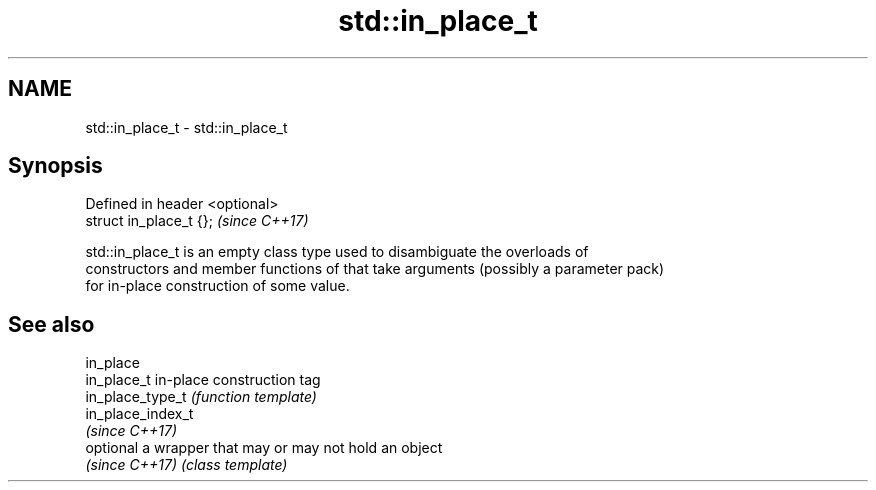 .TH std::in_place_t 3 "Nov 16 2016" "2.1 | http://cppreference.com" "C++ Standard Libary"
.SH NAME
std::in_place_t \- std::in_place_t

.SH Synopsis
   Defined in header <optional>
   struct in_place_t {};         \fI(since C++17)\fP

   std::in_place_t is an empty class type used to disambiguate the overloads of
   constructors and member functions of that take arguments (possibly a parameter pack)
   for in-place construction of some value.

.SH See also

   in_place
   in_place_t       in-place construction tag
   in_place_type_t  \fI(function template)\fP
   in_place_index_t
   \fI(since C++17)\fP
   optional         a wrapper that may or may not hold an object
   \fI(since C++17)\fP    \fI(class template)\fP
